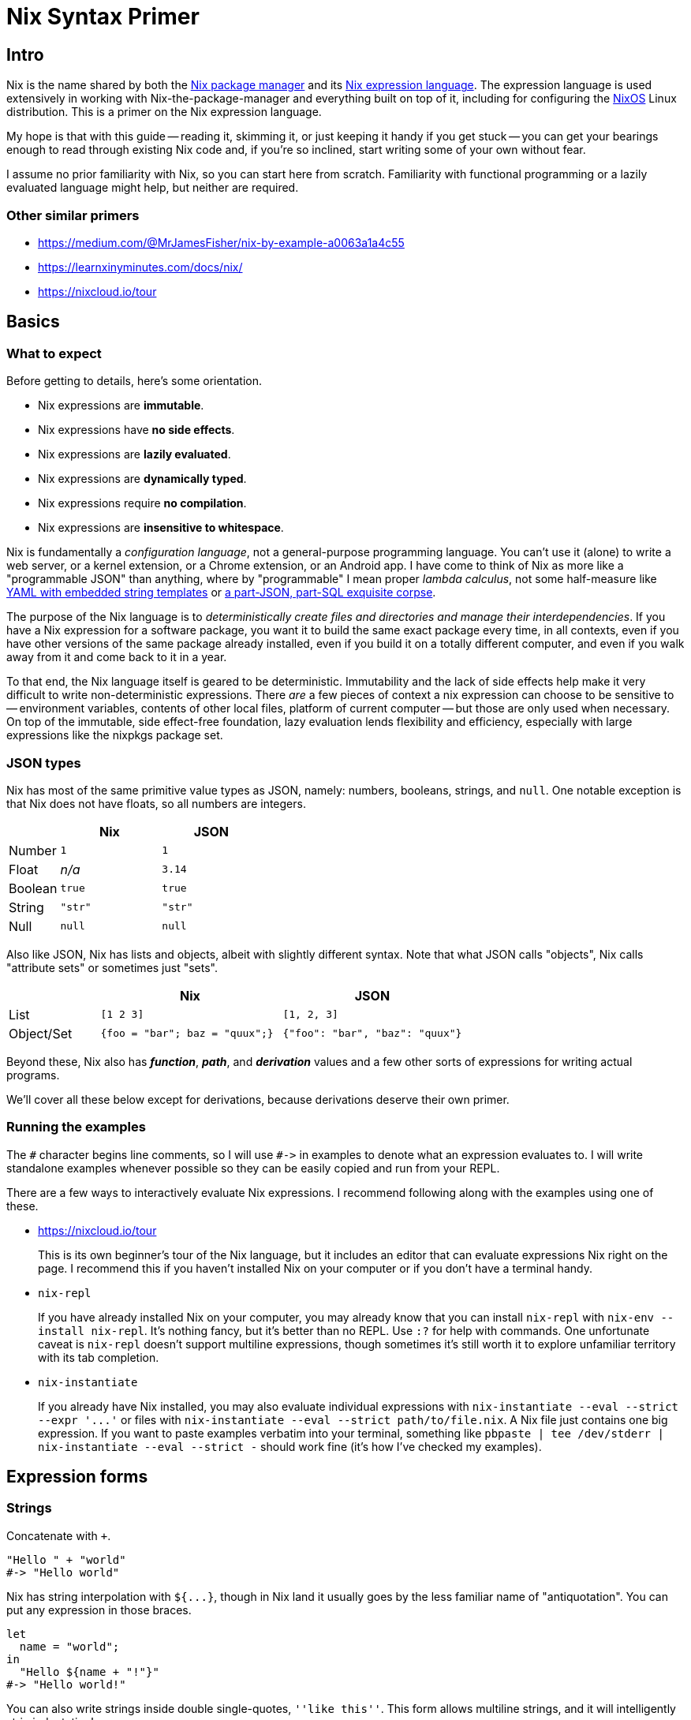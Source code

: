 Nix Syntax Primer
=================

== Intro

Nix is the name shared by both the https://nixos.org/nix/manual[Nix package manager] and its https://nixos.org/nix/manual#ch-expression-language[Nix expression language]. The expression language is used extensively in working with Nix-the-package-manager and everything built on top of it, including for configuring the https://nixos.org/nixos/manual[NixOS] Linux distribution. This is a primer on the Nix expression language.

My hope is that with this guide -- reading it, skimming it, or just keeping it handy if you get stuck -- you can get your bearings enough to read through existing Nix code and, if you're so inclined, start writing some of your own without fear.

I assume no prior familiarity with Nix, so you can start here from scratch. Familiarity with functional programming or a lazily evaluated language might help, but neither are required.

=== Other similar primers

- https://medium.com/@MrJamesFisher/nix-by-example-a0063a1a4c55
- https://learnxinyminutes.com/docs/nix/
- https://nixcloud.io/tour

== Basics

=== What to expect

Before getting to details, here's some orientation.

- Nix expressions are **immutable**.
- Nix expressions have **no side effects**.
- Nix expressions are **lazily evaluated**.
- Nix expressions are **dynamically typed**.
- Nix expressions require **no compilation**.
- Nix expressions are **insensitive to whitespace**.

Nix is fundamentally a _configuration language_, not a general-purpose programming language. You can't use it (alone) to write a web server, or a kernel extension, or a Chrome extension, or an Android app. I have come to think of Nix as more like a "programmable JSON" than anything, where by "programmable" I mean proper _lambda calculus_, not some half-measure like http://docs.ansible.com/ansible/[YAML with embedded string templates] or https://docs.mongodb.com/manual/meta/aggregation-quick-reference/[a part-JSON, part-SQL exquisite corpse].

The purpose of the Nix language is to _deterministically create files and directories and manage their interdependencies_. If you have a Nix expression for a software package, you want it to build the same exact package every time, in all contexts, even if you have other versions of the same package already installed, even if you build it on a totally different computer, and even if you walk away from it and come back to it in a year.

To that end, the Nix language itself is geared to be deterministic. Immutability and the lack of side effects help make it very difficult to write non-deterministic expressions. There _are_ a few pieces of context a nix expression can choose to be sensitive to -- environment variables, contents of other local files, platform of current computer -- but those are only used when necessary. On top of the immutable, side effect-free foundation, lazy evaluation lends flexibility and efficiency, especially with large expressions like the nixpkgs package set.

=== JSON types

Nix has most of the same primitive value types as JSON, namely: numbers, booleans, strings, and `null`. One notable exception is that Nix does not have floats, so all numbers are integers.

[options="header",cols="1,2,2"]
|====
|        |Nix     |JSON
|Number  |`1`     |`1`
|Float   |_n/a_   |`3.14`
|Boolean |`true`  |`true`
|String  |`"str"` |`"str"`
|Null    |`null`  |`null`
|====

Also like JSON, Nix has lists and objects, albeit with slightly different syntax. Note that what JSON calls "objects", Nix calls "attribute sets" or sometimes just "sets".

[options="header",cols="1,2,2"]
|====
|           |Nix                            |JSON
|List       |`[1 2 3]`                      |`[1, 2, 3]`
|Object/Set |`{foo = "bar"; baz = "quux";}` |`{"foo": "bar", "baz": "quux"}`
|====

Beyond these, Nix also has _**function**_, _**path**_, and _**derivation**_ values and a few other sorts of expressions for writing actual programs.

We'll cover all these below except for derivations, because derivations deserve their own primer.

=== Running the examples

The `#` character begins line comments, so I will use `#->` in examples to denote what an expression evaluates to. I will write standalone examples whenever possible so they can be easily copied and run from your REPL.

There are a few ways to interactively evaluate Nix expressions. I recommend following along with the examples using one of these.

- https://nixcloud.io/tour
+
This is its own beginner's tour of the Nix language, but it includes an editor that can evaluate expressions Nix right on the page. I recommend this if you haven't installed Nix on your computer or if you don't have a terminal handy.

- `nix-repl`
+
If you have already installed Nix on your computer, you may already know that you can install `nix-repl` with `nix-env --install nix-repl`. It's nothing fancy, but it's better than no REPL. Use `:?` for help with commands. One unfortunate caveat is `nix-repl` doesn't support multiline expressions, though sometimes it's still worth it to explore unfamiliar territory with its tab completion.

- `nix-instantiate`
+
If you already have Nix installed, you may also evaluate individual expressions with `nix-instantiate --eval --strict --expr '...'` or files with `nix-instantiate --eval --strict path/to/file.nix`. A Nix file just contains one big expression. If you want to paste examples verbatim into your terminal, something like `pbpaste | tee /dev/stderr | nix-instantiate --eval --strict -` should work fine (it's how I've checked my examples).

== Expression forms

=== Strings

Concatenate with `+`.

[source,nix]
"Hello " + "world"
#-> "Hello world"

Nix has string interpolation with `${...}`, though in Nix land it usually goes by the less familiar name of "antiquotation". You can put any expression in those braces.

[source,nix]
let
  name = "world";
in
  "Hello ${name + "!"}"
#-> "Hello world!"

You can also write strings inside double single-quotes, `''like this''`. This form allows multiline strings, and it will intelligently strip indentation!

[source,nix]
let
  name = "world";
in
  ''
  # This can be any text!
  echo "Hello ${name}"
  ''
#-> "# This can be any text!\necho \"Hello world\"\n"

NOTE: Once you start using this, you'll wish every language had multiline strings that were so pleasant. I know I do.

It's common in the nixpkgs repo for bash code snippets and other config files to be written in strings this way.

=== Integers

Integers in Nix are as you might expect.

[source,nix]
2 * 4 - 8 / (5 - 1)
#-> 6

Integers are 64 or 32 bits, depending on your system.

[source,nix]
9223372036854775807 + 1
#-> -9223372036854775808

Because Nix has no floating point numbers, all division is integer division.

[source,nix]
5 / 3
#-> 1

Just don't write a division without spaces.

[source,nix]
2/1
#-> /Users/ryanartecona/blog/2/1

What? This happens because `/` without surrounding spaces gets interpreted as a path separator, so `2/1` gets interpreted as a relative path instead of arithmetic, and that path gets expanded to an absolute path automatically. More about <<_paths,Paths>> below.


=== Booleans

The main boolean operators are probably familiar to you.

[options="header",cols="1,2"]
|====
| Operation | Expression
| Conjunction a|
[source,nix]
true && false
#-> false

| Disjunction a|
[source,nix]
----
true \|\| false
#-> true
----

| Negation a|
[source,nix]
!false
#-> true

| Implication a|
[source,nix]
true -> false
#-> false
|====

The one boolean operator you may be less familiar with is `->` for implication.

You can read `p -> q` as "_p_ implies _q_". This means if _p_ is true, then _q_ must be true. It's logically equivalent to `!p || q`, if that helps.

The `->` operator is usually only used to assert mutually consistent configuration options. Imagine you write a package which allows setting two feature flags, `includeGUI` and `useFancyGUITheme`. If it only makes sense for `useFancyGUITheme` to be true if `includeGUI` is _also_ true, then you might write `assert useFancyGUITheme -> includeGUI;` to ensure your package won't try to include a GUI theme without including the GUI.

All boolean operators in Nix expect proper boolean values. They won't coerce non-boolean values to booleans, so there's no notion of "truthy" or "falsy" values like in some languages.

[source,nix]
true && null
#-> error: value is null while a Boolean was expected, at (string):1:1

==== Conditionals

You can write a conditional expression with `if ... then ... else ...`.

[source,nix]
if true
  then "it was true"
  else "it was false"
#-> "it was true"

Just remember that this is an `if` _expression_, not an `if` _statement_. It evaluates to either the expression in the `then` branch or the expression in the `else` branch, but it's not "executed". Since there's also no mutability or side effects in the Nix language, there would be little point to an `if ... then ...` without an `else` branch, so you must always give both the `then` branch and the `else` branch.

There's no special syntax for chaining conditionals (no `elif` or `elsif`), but because they're just ordinary expressions, you can nest them however you like. You might also like to keep indentation to a minimum with a little clever formatting.

[source,nix]
let
  x = 1;
in
  if x < 0 then
    "negative"
  else if x > 0 then
    "positive"
  else
    "zero"
#-> "positive"

==== Equality

Test for equality with `==`.

[source,nix]
1 == 1
#-> true

You can test for equality with values of different type, and the test will just evaluate to `false`.

[source,nix]
true == "true"
#-> false

Two expressions are equal if they evaluate to the same value. Lists and attribute sets are equal if and only if all their elements are equal.

[source,nix]
{
  listEq = [1 2] == [1 2];
  setEq = { x = "x"; } == { x = "x"; };
}
#-> { listEq = true; setEq = true; }

One big thing to keep in mind is that functions always test as unequal to all other functions, even themselves.

[source,nix]
let
  f = (x: x);
in
  f == f
#-> false

This also means testing two lists or attribute sets for equality, if _either one_ of them contains any functions, will _always_ return `false`, even if they are otherwise equal.

[source,nix]
{a = 1; f = (x: x);} == {a = 1; f = (x: x);}
#-> false

=== Lists

Lists in Nix are written in square brackets with just whitespace separating elements.

[source,nix]
----
[ 1 true null ]
#-> [ 1 true null ]
----

Concatenate lists with `++`.

[source,nix]
----
[ 1 2 ] ++ [ 3 4 ]
#-> [ 1 2 3 4 ]
----

There's no special syntax for indexing into a list. If you need to, you can use `builtins.elemAt`.

[source,nix]
builtins.elemAt [1 2 3] 1
#-> 2

NOTE: The `builtins` here is, well, an attribute set full of inbuilt functions. See <<_builtins,builtins>>.

=== Attribute sets

An attribute set is like JSON's "Object", Ruby's "Hash", Python's "dict", etc., but with an obscure name. It's a mapping from names to values.

[source,nix]
----
let
  x = { key = "value"; };
in
  x.key
#-> "value"
----

An attribute name must be a string, but it can be any string. The value can be anything.

[source,nix]
let
  x = { "my key" = 1 + 2; };
in
  x."my key"
#-> 3

You can use string interpolation in attribute names, if you need to, both while defining and accessing.

[source,nix]
let
  name = "key";
  x = { "${name}" = "value"; };
in
  x."${name}"
#-> "value"

You can also merge the attributes of two sets into one with `//`. The right hand side wins if attribute names conflict, and the merge is shallow.

[source,nix]
let
  foo = { x = 1; z = { a = "a"; }; };
  bar = { y = 3; z = { b = "b"; }; };
in
  (foo // bar)
#-> { x = 1; y = 3; z = { b = "b"; }; }

==== Attribute membership

If you try to access a nonexistent attribute on a set, you get an error.

[source,nix]
{ x = 1; }.y
#-> error: attribute ‘y’ missing, at (string):1:1

You can use `?` to check if a set has a certain key before trying to access it.

[source,nix]
{ x = 1; } ? y
#-> false

==== Recursive sets

Usually, when you define a set, the attributes cannot refer to each other.

[source,nix]
{
  name = "hello-${version}";
  version = "1.0";
}
#-> error: undefined variable ‘version’ at (string):2:19

You can always get around this by using a `let` binding, but often it's more convenient to define a "recursive" set instead, which lets attributes refer to each other. You do this with the `rec` keyword.

[source,nix]
rec {
  name = "hello-${version}";
  version = "1.0";
}
#-> { name = "hello-1.0"; version = "1.0"; }

==== Inheriting

If you want to turn a bound name into an attribute in a set, you can use `inherit ...;`.

[source,nix]
let
  x = 1;
  y = 2;
  z = 3;
in
  {
    x = x;
    inherit y z;
  }
#-> { x = 1; y = 2; z = 3; }

NOTE: This is in a way the opposite of <<_literal_with_literal_expression,`with` expressions>>, which turn attributes of a set into bound names.

This feature is similar to "field punning" in some languages or "property value shorthand" in ES6, so it may feel familiar if you can see past the `inherit` keyword.

If want to cherry pick specific attributes in one set to include in another set, you may use an alternate form of `inherit`.

[source,nix]
let
  foo = {x = 1; y = 2;};
in
  { inherit (foo) x y; }
#-> { x = 1; y = 2; }

The parens around `(foo)` are necessary here, as they change the meaning of `inherit`! It's unfortunate syntax, but important to know.

==== Nested definitions

Sometimes when writing Nix code you have to work with deeply nested attribute sets, such as when writing a configuration file for a NixOS machine.

Nix provides a shorthand for defining nested attribute sets which can make them easier to read and write.

[source,nix]
{
  explicit = {
    a = 1;
    b = {
      c = 2;
    };
  };
  short.a = 1;
  short.b.c = 2;
}
#-> { explicit = { a = 1; b = { c = 2; }; }; short = { a = 1; b = { c = 2; }; }; }

Just know that you can't mix and match these styles in an ambiguous way. Each key, at any level, can use one or the other style but not both.

[source,nix]
{
  foo.a = 1;
  foo = {
    b = 2;
  };
}
#-> error: attribute ‘foo’ at (string):3:3 already defined at (string):2:3

=== Bindings and scopes

==== `let` binding

If you haven't already guessed, you can bind a name to a value with `let ... = ...; in ...`.

[source,nix]
----
let x = "value"; in {key = x;}
#-> { key = "value"; }
----

Note that these are constant bindings to immutable values. You can reuse a bound name in an inner scope ("shadowing" it), but you can't reassign it or otherwise change a value once it's assigned. These aren't what most languages call "variables".

You can bind multiple names in a single `let` expression.

[source,nix]
----
let
  x = 1;
  y = 2;
in
  x + y
#-> 3
----

`let` bindings are recursive, so names on the same level can refer to each other just like names in recursive sets.

[source,nix]
let
  name = "hello-${version}";
  version = "1.0";
in
  name
#-> "hello-1.0"

You should also know that a `let` binding is just another type of expression, so you can nest them.

[source,nix]
----
let
  first = (
    let
      second = "Hello";
    in
      second + " "
  );
in
  let
    third = "world";
  in
    first + third
#-> "Hello world"
----

==== `with` expression

A `with` expression brings all the attributes in a set into scope. It exists purely for convenience, as it's often much more pleasant than using fully qualified names or lots of `let` bindings instead.

[cols="1,2"]
|====
| qualified names a|
[source,nix]
----
let
  pkgs = import <nixpkgs> {};
in
  [pkgs.foo pkgs.bar pkgs.baz]
----

| local bindings a|
[source,nix]
----
let
  pkgs = import <nixpkgs> {};
  foo = pkgs.foo;
  bar = pkgs.bar;
  baz = pkgs.baz;
in
  [foo bar baz]
----

| `with` expression a|
[source,nix]
----
let
  pkgs = import <nixpkgs> {};
in
  with pkgs;
  [foo bar baz]
----

|====

NOTE: All 3 above examples evaluate to the same thing.

The one big caveat with `with` expressions is that a name bound by `with` _cannot shadow_ a name that was already bound. Another way to think about this is that _explicit_ `let` bindings take precedence over _implicit_ `with` bindings, _even if_ the `with` comes after.

[source,nix]
----
let
  item = "we want this";
  suspiciousSet = {item = "we don't want this";};
in
  with suspiciousSet; item
#-> "we want this"
----

This lets you use `with` on a set for convenience without fear that it might clobber your local bindings and break your code.

=== Functions

Basic function syntax is quite terse: you have an argument on the left and a function body on the right separated only by a `:`. It's sometimes easy to miss if you're not looking for it.

Here is a function which simply adds `1` to its argument.

[source,nix]
----
x: x + 1
#-> <LAMBDA>
----

Nix calls functions "lambdas". There's no distinction, and I only use "function" to avoid negative connotations from some languages where lambdas are second class. More importantly, aren't strings in disguise like in _some_ silly languages, so if you try to print one, Nix just says `«lambda»`.

To apply a function to an argument, simply place the argument after the function.

[source,nix]
----
let
  add1 = (x: x + 1);
in
  add1 2
#-> 3
----

NOTE: The `add1 2` here could be called a "function call" or, equivalently, a "function application". Nix favors "application", so I will too, but just know that there's no difference.

Just be careful to to use parentheses with function applications inside list literals, or else the function and arguments will become individual elements instead.

[source,nix]
let
  add1 = (x: x + 1);
in
  [
    1
    add1 2
    (add1 2)
  ]
#-> [ 1 <LAMBDA> 2 3 ]

==== Currying

All functions in Nix take exactly 1 argument (they're "unary"). Technically speaking, you can't define a function which takes more than 1 argument.

But this isn't a limitation! We can get something that looks and behaves like a multi-argument function by writing it in a curried style: you write a function which takes the first argument, and it returns _another_ function which takes the next argument, and when you have all your arguments in scope you can return the real result of the function.

[source,nix]
----
(x: (y: x + y))
----

You can drop those parentheses without changing how the expression is grouped, which makes curried functions easier to read and write.

[source,nix]
----
x: y: x + y
----

The `:` in a function definition is "right associative", so `x: y: x + y` means the same thing as `(x: (y: (x + y)))`.

To use a curried function, simply supply all the arguments.

[source,nix]
----
let
  add = (x: y: x + y);
in
  add 1 2
#-> 3
----

Function application is "left associative", so `add 1 2` means the same thing as `(((add) 1) 2)`.

NOTE: See <<_appendix_a_currying,Appendix A: Currying>> for more.

==== Named arguments

Functions can also destructure attribute set arguments.

[source,nix]
----
{x, y}: x + y
----

The above function expects a single set argument which has two elements: `x` and `y`. This is often used to pass named arguments to a function.

[source,nix]
----
let
  add = ({x, y}:
    x + y
  );
in
  add {x = 1; y = 2;}
#-> 3
----

Note that such a function requires an attribute set which has _exactly_ the keys used in the pattern. Missing or unexpected keys will cause an error.

To allow extra keys to be ignored, you can mention `...`.

[source,nix]
----
let
  hello = ({name, ...}:
    "Hello ${name}"
  );
in
  hello {name = "world"; x = false;}
#-> "Hello world"
----

To allow missing keys, you can give them default values with `?`.

[source,nix]
----
let
  hello = ({name ? "world"}:
    "Hello ${name}"
  );
in
  hello {}
#-> "Hello world"
----

=== Paths

Where most languages treat file paths as simple strings, Nix has a special value type for paths. Roughly speaking, any word with `/` characters in it is parsed as a path literal.

[source,nix]
builtins.typeOf /etc/nixos/configuration.nix
#-> "path"

If you write a relative path, it will automatically be resolved to an absolute path relative to the Nix file it's written in (or relative to the current directory in `nix-repl` or `nix-instantiate`). Be sure to write it beginning with a `./` so it gets properly parsed as a path.

[options="header"]
|====
| ~/blog/file.nix
a|
[source,nix]
----
./.gitignore
#-> /Users/ryanartecona/blog/.gitignore
----
|====

You can just as well use a path literal for directories, too. If referring to the directory of the current Nix file, be sure to spell it `./.` so it contains a slash.

[options="header"]
|====
| ~/blog/file.nix
a|
[source,nix]
----
./.
#-> /Users/ryanartecona/blog
----
|====

You can append a path to a base path with `+`.

[source,nix]
/path/to/project + /path/to/file.txt
#-> /path/to/project/path/to/file.txt

Just be sure the right-hand path is absolute, because if it's relative, it almost certainly won't be what you expect!

[source,nix]
/path/to/project + path/to/file.txt
#-> /path/to/project/Users/ryanartecona/blog/path/to/file.txt

So paths totally aren't strings. But if you ever need to, you can freely cast them back and forth.

[source,nix]
toString /path/to/file.txt
#-> "/path/to/file.txt"

[source,nix]
/. + "/path/to/file.txt"
#-> /path/to/file.txt

NOTE: There is also a `builtins.toPath` function to cast a string to a path, but it's link::https://github.com/NixOS/nix/issues/1074[currently broken]. In the meantime, this is a workaround.

Paths are useful for relative imports, which you will see next. Later on, you'll also see that they have special semantics -- different than strings! -- when used in derivations.

===== TODO: antiquoted paths in derivations (?)

===== TODO: `NIX_PATH` & `<path>`

[source,bash]
nix-instantiate -I mypath=./ --eval "<mypath>"

=== Imports

===== TODO: Imports

At any point in a Nix expression, you may import some other Nix expression from a different file.

[options="header"]
|====
| file.nix
a|
[source,nix]
{ hello = "world"; }
|====

[source,nix]
import ./file.nix
#-> { hello = "world"; }

Because Nix is expressions all the way down, importing is quite simple to explain: a Nix file (e.g. `file.nix`) contains a single well-formed Nix expression, and when you import that file with `import ./file.nix`, it's as if the `import ./file.nix` expression just gets replaced with the contents of `file.nix`.

For example, it's common to extract common library functions into their own file, and `import` them where needed. Your library, call it `lib.nix`, will just be a big attribute set of functions or whatever other values, and the importing files can use `.` access syntax to use what they need.

[options="header"]
|====
| lib.nix
a|
[source,nix]
{
  hello = (name:
    "Hello, ${name}!"
  );
}
|====

[source,nix]
let
  lib = import ./lib.nix;
in
  lib.hello "world"
#-> "Hello, world!"

Since `let` expressions are already available to create local bindings, you can use them to create private helpers that don't get exposed publicly.

[options="header"]
|====
| lib.nix
a|
[source,nix]
let
  greet = ({ pre, post}: name:
    pre + (toString name) + post
  );
  hello = greet { pre = "Hello, "; post = "!"; };
  goodbye = greet { pre = "Goodbye, "; post = "."; };
in
  { inherit hello goodbye; }
|====

[source,nix]
let
  lib = import ./lib.nix;
in
  [ (lib ? hello) (lib ? greet) ]
#-> [ true false ]

For Nix files which are libraries (attribute sets) of functions, it's a common pattern to import the file and immediately bring all its elements into scope using `with`.

[source,nix]
with import ./lib.nix;
hello "Nix"
#-> "Hello, Nix!"

== Evaluation

Evaluation in Nix is _lazy_. This is important to understand, but if you're not already comfortable with a lazy language (e.g. Haskell), it may sound foreign and daunting. But don't worry! Though it's true that most languages aren't pervasively lazy, it's also true that lots of programming languages have _some_ lazy elements, so laziness is likely just a familiar concept by an unfamiliar name.

Take the following Javascript snippet.

[source,js]
----
function getTrue() {
  return true;
}
function throwError() {
  throw new Error('derp');
}

getTrue() || throwError()
----

Does the above snippet throw an error? No it doesn't! But why?

If you understand why, you know it's because `||` only evaluates its right-hand side if its left-hand side evaluates to `false` (or something falsy). If the left-hand side is `true` (or truthy), then the whole compound expression can evaluate to whatever was on the left-hand side _without_ evaluating the right-hand side at all. In the above example, the left-hand side is indeed `true`, so the right-hand side never gets evaluated, so we never see a thrown error.

This behavior is usually called "short-circuiting", especially in the context of boolean operators. Turns out, this is also lazy evaluation! You could just as accurately say `||` and `&&` are lazy operators.

So, of course, Nix's `||` and `&&` and other boolean operators are lazy, too.

[source,nix]
true || (null + null)
#-> true

We know this didn't evaluate the right-hand side, because if it did, we would've gotten an error.

[source,nix]
null + null
#-> error: cannot coerce null to a string, at (string):1:1

So what does it mean for the _whole language_ to be lazy? Well, in general, all expressions will avoid evaluating any of their subexpressions unless and until absolutely necessary.

A `let ... in ...` expression won't evaluate one of its bound values until that value's name is evaluated in the `in ...` body. We can prove this to ourselves by putting an _intentional bug_ in our program, and if we never see an error, that will mean the buggy expression never got evaluated.

[source,nix]
let
  bug = (null + null);
  foo = "bar";
in
  foo
#-> "bar"

An attribute set won't evaluate one of its values unless and until its corresponding key is accessed.

[source,nix]
let
  bug = (null + null);
  set = { foo = "bar"; ohnoes = bug; };
in
  set.foo
#-> "bar"

A list also won't evaluate its elements unless and until they are accessed.

[source,nix]
let
  bug = (null + null);
  list = [ true bug ];
in
  builtins.elemAt list 0
#-> true

An import of another Nix file won't actually go open the file unless and until it's evaluated.

[source,nix]
with import /a/path/to/some/file/that/does/not/exist.nix;
"coolio"
#-> "coolio"

Now, here's the extra weird one. Most programming languages will evaluate a functions' arguments _before_ calling a function with the supplied arguments. Nix doesn't. When you apply a function to an argument (or arguments, in curried style), that argument _may not_ have already been evaluated when the application evaluates. Moreover, if the function body avoids evaluating that argument, it may _remain_ unevaluated even after the function "returns" (or more precisely, after the application fully evaluates)!

Here's an example. If I write a function `const` which takes 2 curried arguments, and just gives back the first argument without evaluating the second argument, then I can give `const` a buggy expression as its second argument and _still_ never see a resulting error.

[source,nix]
let
  bug = (null + null);
  const = (x: y:
    x
  );
in
  const true bug
#-> true

In contrast, here's an example of a function `ifThenElse` that I've often wished I could write in Javascript.

[source,js]
----
function ifThenElse(condition, thenBranch, elseBranch) {
  if (condition) {
    return thenBranch;
  } else {
    return elseBranch;
  }
}
function throwError() {
  throw new Error('derp');
}

ifThenElse(true, "coolio", throwError());
#-> Uncaught Error: derp
----

Do you see why this doesn't work? The `throwError()` argument is evaluated before `ifThenElse` is even called, so our program derps out instead of just returning `"coolio"`. This is why you can't write a function that short-circuits quite the same as an `if` statement or a `&&` operator, because function arguments get evaluated before the function gets called. (You can work around this limitation in Javascript with anonymous functions and the like, but it's not quite the same.)

But in Nix, this would work!

[source,nix]
let
  ifThenElse = (condition: thenBranch: elseBranch:
    if condition then
      thenBranch
    else
      elseBranch
  );
  throwError = ({}:
    null + null
  );
in
  ifThenElse true "coolio" (throwError {})
#-> "coolio"

Coolio indeed. This works without throwing an error because Nix is a pervasively lazy language. _That's_ what it means for a language to be lazy.

===== TODO: Traces
===== TODO: Errors (exceptions, assertions, aborts)

== Standard library
=== builtins
===== TODO: builtins
=== `nixpkgs/lib`
===== TODO: nixpkgs/lib

== Appendix

=== #Appendix A: Currying#
If you're unfamiliar with currying, here's how a curried `add` function could be written and used in Javascript.

[source,javascript]
----
const add = (x) => {return ((y) => {return x + y})};
add(1);
//-> (y) => {return x + y}
add(1)(2);
//-> 3
const add1 = add(1);
add1(2);
//-> 3
----

If you'd like to read up more on currying, introductory blog posts abound. You can google for one in your language of choice. If you understand what's going on above, though, that's really all there is to it.
